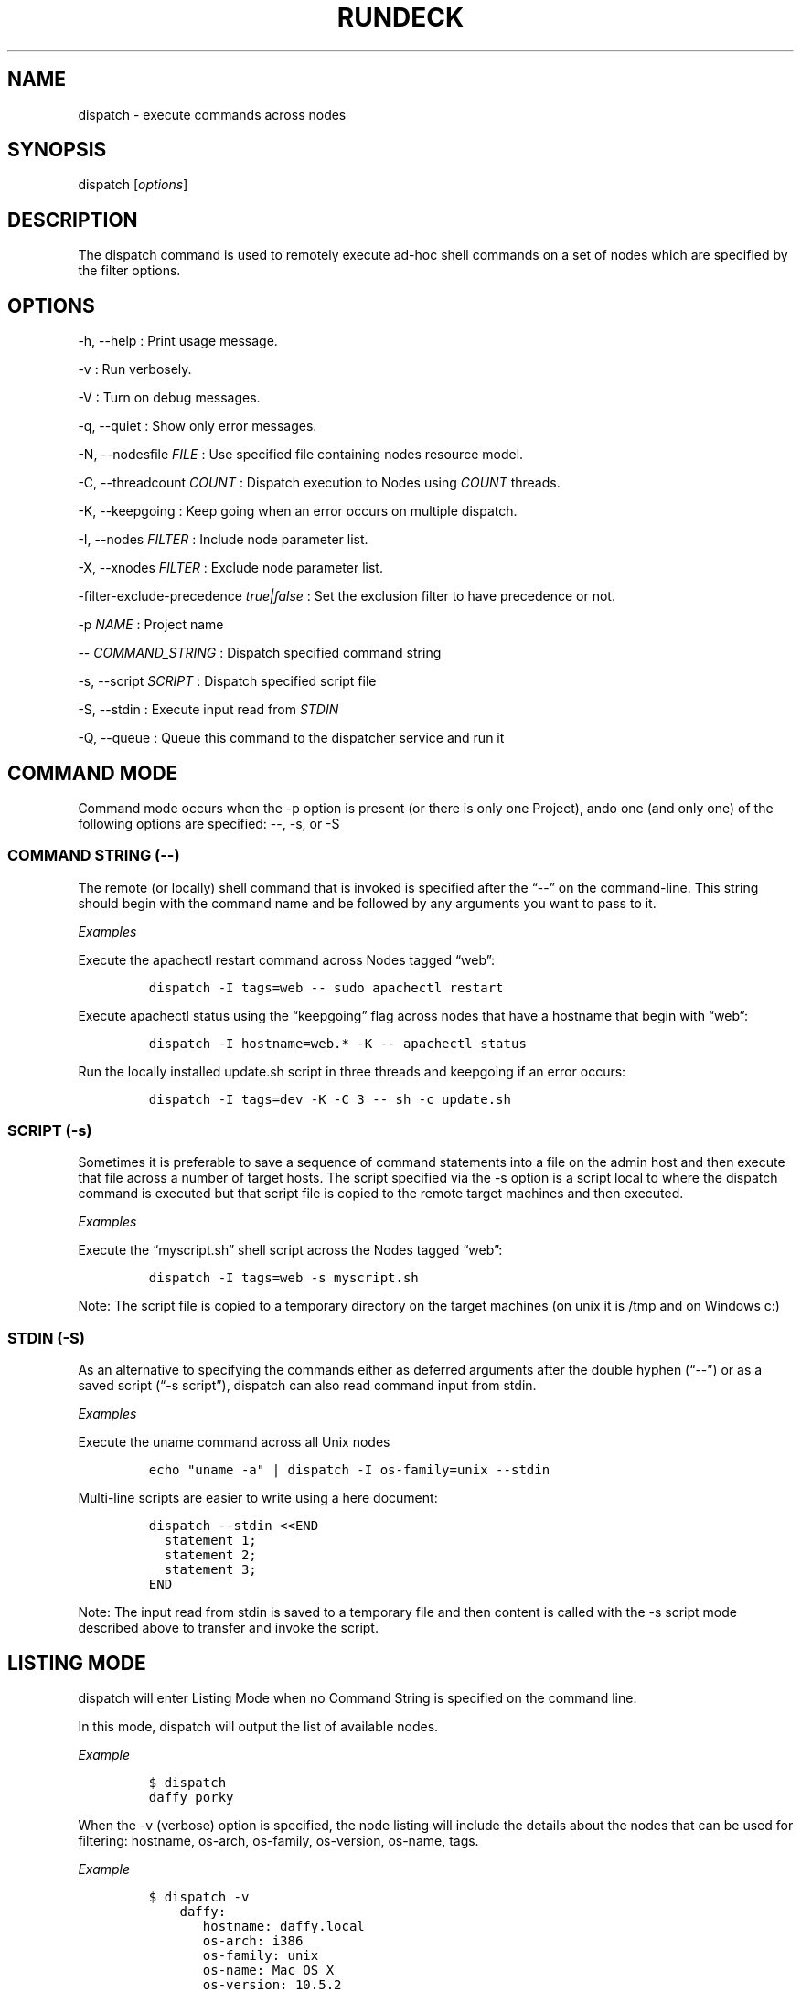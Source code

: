 .TH RUNDECK 1 "November 20, 2010" "RunDeck User Manuals" "Version 1.0"
.SH NAME
.PP
dispatch - execute commands across nodes
.SH SYNOPSIS
.PP
dispatch [\f[I]options\f[]]
.SH DESCRIPTION
.PP
The dispatch command is used to remotely execute ad-hoc shell
commands on a set of nodes which are specified by the filter
options.
.SH OPTIONS
.PP
-h, --help : Print usage message.
.PP
-v : Run verbosely.
.PP
-V : Turn on debug messages.
.PP
-q, --quiet : Show only error messages.
.PP
-N, --nodesfile \f[I]FILE\f[] : Use specified file containing nodes
resource model.
.PP
-C, --threadcount \f[I]COUNT\f[] : Dispatch execution to Nodes
using \f[I]COUNT\f[] threads.
.PP
-K, --keepgoing : Keep going when an error occurs on multiple
dispatch.
.PP
-I, --nodes \f[I]FILTER\f[] : Include node parameter list.
.PP
-X, --xnodes \f[I]FILTER\f[] : Exclude node parameter list.
.PP
-filter-exclude-precedence \f[I]true|false\f[] : Set the exclusion
filter to have precedence or not.
.PP
-p \f[I]NAME\f[] : Project name
.PP
-- \f[I]COMMAND_STRING\f[] : Dispatch specified command string
.PP
-s, --script \f[I]SCRIPT\f[] : Dispatch specified script file
.PP
-S, --stdin : Execute input read from \f[I]STDIN\f[]
.PP
-Q, --queue : Queue this command to the dispatcher service and run
it
.SH COMMAND MODE
.PP
Command mode occurs when the -p option is present (or there is only
one Project), ando one (and only one) of the following options are
specified: --, -s, or -S
.SS COMMAND STRING (--)
.PP
The remote (or locally) shell command that is invoked is specified
after the \[lq]--\[rq] on the command-line.
This string should begin with the command name and be followed by
any arguments you want to pass to it.
.PP
\f[I]Examples\f[]
.PP
Execute the apachectl restart command across Nodes tagged
\[lq]web\[rq]:
.IP
.nf
\f[C]
dispatch\ -I\ tags=web\ --\ sudo\ apachectl\ restart
\f[]
.fi
.PP
Execute apachectl status using the \[lq]keepgoing\[rq] flag across
nodes that have a hostname that begin with \[lq]web\[rq]:
.IP
.nf
\f[C]
dispatch\ -I\ hostname=web.*\ -K\ --\ apachectl\ status
\f[]
.fi
.PP
Run the locally installed update.sh script in three threads and
keepgoing if an error occurs:
.IP
.nf
\f[C]
dispatch\ -I\ tags=dev\ -K\ -C\ 3\ --\ sh\ -c\ update.sh\ 
\f[]
.fi
.SS SCRIPT (-s)
.PP
Sometimes it is preferable to save a sequence of command statements
into a file on the admin host and then execute that file across a
number of target hosts.
The script specified via the -s option is a script local to where
the dispatch command is executed but that script file is copied to
the remote target machines and then executed.
.PP
\f[I]Examples\f[]
.PP
Execute the \[lq]myscript.sh\[rq] shell script across the Nodes
tagged \[lq]web\[rq]:
.IP
.nf
\f[C]
dispatch\ -I\ tags=web\ -s\ myscript.sh
\f[]
.fi
.PP
Note: The script file is copied to a temporary directory on the
target machines (on unix it is /tmp and on Windows c:)
.SS STDIN (-S)
.PP
As an alternative to specifying the commands either as deferred
arguments after the double hyphen (\[lq]--\[rq]) or as a saved
script (\[lq]-s script\[rq]), dispatch can also read command input
from stdin.
.PP
\f[I]Examples\f[]
.PP
Execute the uname command across all Unix nodes
.IP
.nf
\f[C]
echo\ "uname\ -a"\ |\ dispatch\ -I\ os-family=unix\ --stdin
\f[]
.fi
.PP
Multi-line scripts are easier to write using a here document:
.IP
.nf
\f[C]
dispatch\ --stdin\ <<END
\ \ statement\ 1;
\ \ statement\ 2;
\ \ statement\ 3;
END
\f[]
.fi
.PP
Note: The input read from stdin is saved to a temporary file and
then content is called with the -s script mode described above to
transfer and invoke the script.
.SH LISTING MODE
.PP
dispatch will enter Listing Mode when no Command String is
specified on the command line.
.PP
In this mode, dispatch will output the list of available nodes.
.PP
\f[I]Example\f[]
.IP
.nf
\f[C]
$\ dispatch
daffy\ porky
\f[]
.fi
.PP
When the -v (verbose) option is specified, the node listing will
include the details about the nodes that can be used for filtering:
hostname, os-arch, os-family, os-version, os-name, tags.
.PP
\f[I]Example\f[]
.IP
.nf
\f[C]
$\ dispatch\ -v
\ \ \ \ daffy:
\ \ \ \ \ \ \ hostname:\ daffy.local
\ \ \ \ \ \ \ os-arch:\ i386
\ \ \ \ \ \ \ os-family:\ unix
\ \ \ \ \ \ \ os-name:\ Mac\ OS\ X
\ \ \ \ \ \ \ os-version:\ 10.5.2
\ \ \ \ \ \ \ tags:\ [development]
\ \ \ \ porky:
\ \ \ \ \ \ \ hostname:\ porky
\ \ \ \ \ \ \ os-arch:\ x86
\ \ \ \ \ \ \ os-family:\ windows
\ \ \ \ \ \ \ os-name:\ Windows\ XP
\ \ \ \ \ \ \ os-version:\ 5.1
\ \ \ \ \ \ \ tags:\ [testing]
\f[]
.fi
.PP
When combined with the -I/-X Node Filtering options, you can easily
determine which nodes will be the target of any remotely executed
command prior to invoking it:
.IP
.nf
\f[C]
dispatch\ -v\ -X\ os-family=unix
\ \ \ \ porky:
\ \ \ \ \ \ \ hostname:\ porky
\ \ \ \ \ \ \ os-arch:\ x86
\ \ \ \ \ \ \ os-family:\ windows
\ \ \ \ \ \ \ os-name:\ Windows\ XP
\ \ \ \ \ \ \ os-version:\ 5.1
\ \ \ \ \ \ \ tags:\ [testing]
\f[]
.fi
.SH ERROR CODE
.PP
The dispatch command will exit non zero if a command dispatch error
occurs.
.PP
0 : All commands executed successfully
.PP
1 : One or more commands failed
.PP
127 : Unknown error case
.SH SEE ALSO
.PP
\f[C]rd-options\f[] (1), \f[C]rdq\f[] (1).
.PP
The RunDeck source code and all documentation may be downloaded
from <https://github.com/dtolabs/rundeck/>.
.SH AUTHORS
Alex Honor.
